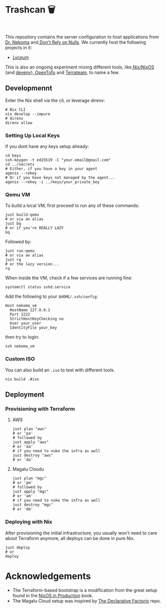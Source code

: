 * Trashcan 🗑️

#+html: <a href="https://builtwithnix.org"><img alt="built with nix" src="https://builtwithnix.org/badge.svg" /></a><br>
#+html: <a href="https://github.com/Dr-Nekoma/trashcan/actions/workflows/qemu_build.yml"><img alt="[QEMU] Build" src="https://github.com/Dr-Nekoma/trashcan/actions/workflows/qemu_build.yml/badge.svg" /></a>

This repository contains the server configuration to host applications from
[[https://github.com/Dr-Nekoma][Dr. Nekoma]] and[[https://github.com/dont-rely-on-nulls][ Don't Rely on Nulls]]. We currently host the following projects in it:

+ [[https://github.com/Dr-Nekoma/lyceum][Lyceum]]

This is also an ongoing experiment mixing different tools, like[[https://nixos.org/][ Nix/NixOS]] (and
[[https://devenv.sh/][devenv]]),[[https://opentofu.org/][ OpenTofu]] and [[https://github.com/terrateamio/terrateam][Terrateam]], to name a few.

** Developmennt

Enter the Nix shell via the cli, or leverage direnv:

#+begin_src shell
  # Nix CLI
  nix develop --impure
  # direnv
  direnv allow
#+end_src

*** Setting Up Local Keys

If you dont have any keys setup already:

#+begin_src shell
  cd keys
  ssh-keygen -t ed25519 -C "your.email@gmail.com"
  cd ../secrets
  # Either, if you have a key in your agent
  agenix --rekey
  # Or if you have keys not managed by the agent...
  agenix --rekey -i ../keys/your_private_key
#+end_src

*** Qemu VM

To build a local VM, first proceed to run any of these commands:

#+begin_src shell
  just build-qemu
  # or via an alias
  just bq
  # or if you're REALLY LAZY
  bq
#+end_src

Followed by:

#+begin_src shell
  just run-qemu
  # or via an alias
  just rq
  # or the lazy version...
  rq
#+end_src

When inside the VM, check if a few services are running fine:

#+begin_src shell
  systemctl status sshd.service
#+end_src

Add the following to your ~$HOME/.ssh/config~:

#+begin_src shell
  Host nekoma_vm
    HostName 127.0.0.1
    Port 2222
    StrictHostKeyChecking no
    User your_user
    IdentityFile your_key
#+end_src

then try to login:

#+begin_src shell
  ssh nekoma_vm
#+end_src

*** Custom ISO 

You can also build an ~.iso~ to test with different tools.

#+begin_src shell
  nix build .#iso
#+end_src

** Deployment

*** Provisioning with Terraform

**** AWS

#+begin_src shell
  just plan "aws"
  # or 'pa'
  # followed by
  just apply "aws"
  # or 'aa'
  # if you need to nuke the infra as well
  just destroy "aws"
  # or 'da' 
#+end_src

**** Magalu Cloudu

#+begin_src shell
  just plan "mgc"
  # or 'pm'
  # followed by
  just apply "mgc"
  # or 'am'
  # if you need to nuke the infra as well
  just destroy "mgc"
  # or 'dm' 
#+end_src

*** Deploying with Nix

After provisioning the initial infrastructure, you usually won't need to care
about Terraform anymore, all deploys can be done in pure Nix.

#+begin_src shell
  just deploy
  # or
  deploy
#+end_src

* Acknowledgements

+ The Terraform-based bootstrap is a modification from the great setup found in the
  [[https://github.com/Gabriella439/nixos-in-production][NixOS in Production]] book.
+ The Magalu Cloud setup was inspired by [[https://github.com/Misterio77/hackathon-mgc-factorio-terraform][The Declarative Factorio]] repo.
